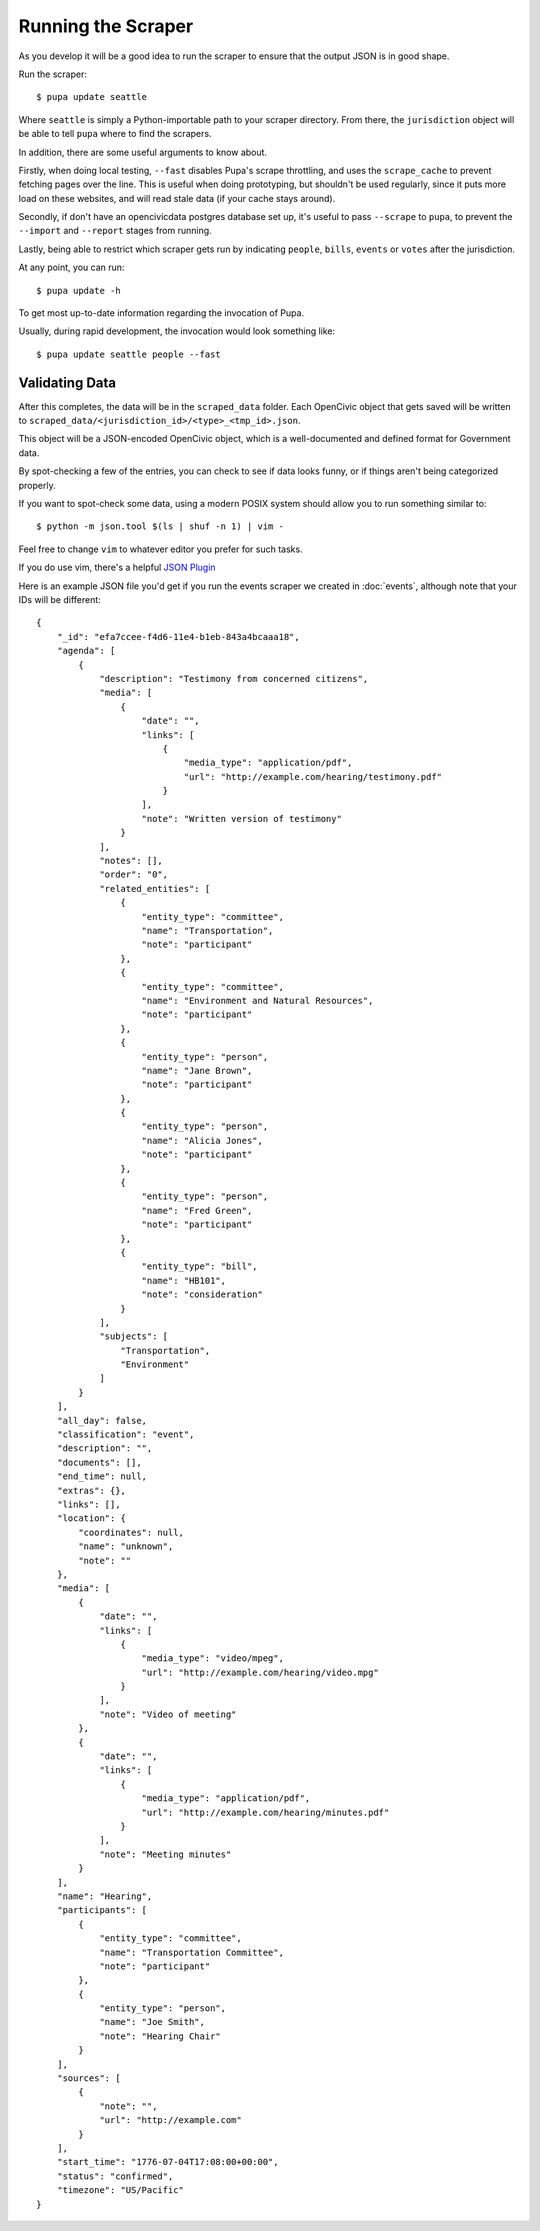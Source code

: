 
.. _run_scraper:

Running the Scraper
====================

As you develop it will be a good idea to run the scraper to ensure that the output JSON is in good shape.

Run the scraper::

    $ pupa update seattle

Where ``seattle`` is simply a Python-importable path to your scraper directory. From there, the ``jurisdiction`` object will be able to tell
``pupa`` where to find the scrapers.

In addition, there are some useful arguments to know about.

Firstly, when doing local testing, ``--fast`` disables Pupa's scrape throttling,
and uses the ``scrape_cache`` to prevent fetching pages over the line. This is
useful when doing prototyping, but shouldn't be used regularly, since it puts
more load on these websites, and will read stale data (if your cache stays
around).

Secondly, if don't have an opencivicdata postgres database set up, it's useful to pass ``--scrape``
to ``pupa``, to prevent the ``--import`` and ``--report`` stages from running.

Lastly, being able to restrict which scraper gets run by indicating ``people``, ``bills``, ``events`` or ``votes`` after the jurisdiction.

At any point, you can run::

    $ pupa update -h


To get most up-to-date information regarding the invocation of Pupa.

Usually, during rapid development, the invocation would look something like::

    $ pupa update seattle people --fast


Validating Data
------------------

After this completes, the data will be in the ``scraped_data`` folder. Each OpenCivic object that gets saved will be written to ``scraped_data/<jurisdiction_id>/<type>_<tmp_id>.json``.

This object will be a JSON-encoded OpenCivic object, which is a well-documented and defined format for Government data.

By spot-checking a few of the entries, you can check to see if data looks funny, or if things aren't being categorized properly.


If you want to spot-check some data, using a modern POSIX system should
allow you to run something similar to::

    $ python -m json.tool $(ls | shuf -n 1) | vim -

Feel free to change ``vim`` to whatever editor you prefer for such tasks.

If you do use vim, there's a helpful
`JSON Plugin <http://www.vim.org/scripts/script.php?script_id=1945>`_

Here is an example JSON file you'd get if you run the events scraper we created in :doc:`events`, although note that your IDs will be different::

    {
        "_id": "efa7ccee-f4d6-11e4-b1eb-843a4bcaaa18",
        "agenda": [
            {
                "description": "Testimony from concerned citizens",
                "media": [
                    {
                        "date": "",
                        "links": [
                            {
                                "media_type": "application/pdf",
                                "url": "http://example.com/hearing/testimony.pdf"
                            }
                        ],
                        "note": "Written version of testimony"
                    }
                ],
                "notes": [],
                "order": "0",
                "related_entities": [
                    {
                        "entity_type": "committee",
                        "name": "Transportation",
                        "note": "participant"
                    },
                    {
                        "entity_type": "committee",
                        "name": "Environment and Natural Resources",
                        "note": "participant"
                    },
                    {
                        "entity_type": "person",
                        "name": "Jane Brown",
                        "note": "participant"
                    },
                    {
                        "entity_type": "person",
                        "name": "Alicia Jones",
                        "note": "participant"
                    },
                    {
                        "entity_type": "person",
                        "name": "Fred Green",
                        "note": "participant"
                    },
                    {
                        "entity_type": "bill",
                        "name": "HB101",
                        "note": "consideration"
                    }
                ],
                "subjects": [
                    "Transportation",
                    "Environment"
                ]
            }
        ],
        "all_day": false,
        "classification": "event",
        "description": "",
        "documents": [],
        "end_time": null,
        "extras": {},
        "links": [],
        "location": {
            "coordinates": null,
            "name": "unknown",
            "note": ""
        },
        "media": [
            {
                "date": "",
                "links": [
                    {
                        "media_type": "video/mpeg",
                        "url": "http://example.com/hearing/video.mpg"
                    }
                ],
                "note": "Video of meeting"
            },
            {
                "date": "",
                "links": [
                    {
                        "media_type": "application/pdf",
                        "url": "http://example.com/hearing/minutes.pdf"
                    }
                ],
                "note": "Meeting minutes"
            }
        ],
        "name": "Hearing",
        "participants": [
            {
                "entity_type": "committee",
                "name": "Transportation Committee",
                "note": "participant"
            },
            {
                "entity_type": "person",
                "name": "Joe Smith",
                "note": "Hearing Chair"
            }
        ],
        "sources": [
            {
                "note": "",
                "url": "http://example.com"
            }
        ],
        "start_time": "1776-07-04T17:08:00+00:00",
        "status": "confirmed",
        "timezone": "US/Pacific"
    }
